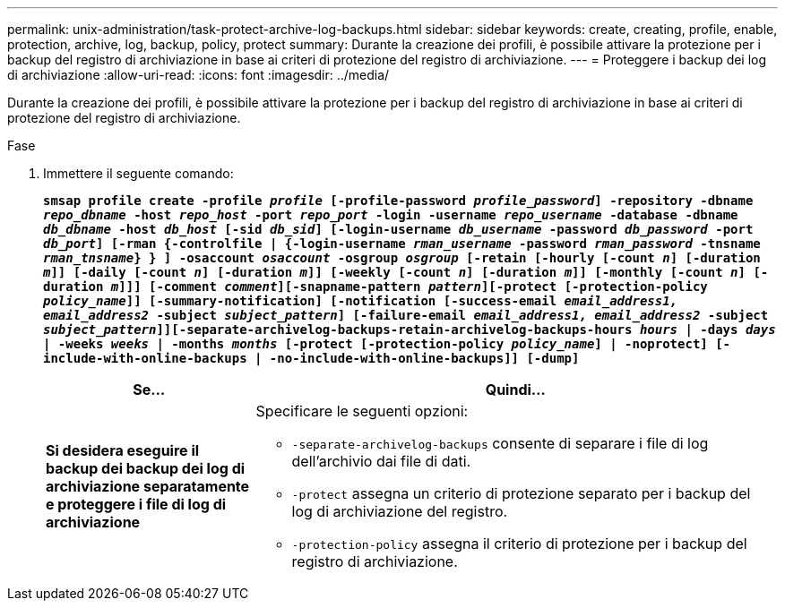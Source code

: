 ---
permalink: unix-administration/task-protect-archive-log-backups.html 
sidebar: sidebar 
keywords: create, creating, profile, enable, protection, archive, log, backup, policy, protect 
summary: Durante la creazione dei profili, è possibile attivare la protezione per i backup del registro di archiviazione in base ai criteri di protezione del registro di archiviazione. 
---
= Proteggere i backup dei log di archiviazione
:allow-uri-read: 
:icons: font
:imagesdir: ../media/


[role="lead"]
Durante la creazione dei profili, è possibile attivare la protezione per i backup del registro di archiviazione in base ai criteri di protezione del registro di archiviazione.

.Fase
. Immettere il seguente comando:
+
`*smsap profile create -profile _profile_ [-profile-password _profile_password_] -repository -dbname _repo_dbname_ -host _repo_host_ -port _repo_port_ -login -username _repo_username_ -database -dbname _db_dbname_ -host _db_host_ [-sid _db_sid_] [-login-username _db_username_ -password _db_password_ -port _db_port_] [-rman {-controlfile | {-login-username _rman_username_ -password _rman_password_ -tnsname _rman_tnsname_} } ] -osaccount _osaccount_ -osgroup _osgroup_ [-retain [-hourly [-count _n_] [-duration _m_]] [-daily [-count _n_] [-duration _m_]] [-weekly [-count _n_] [-duration _m_]] [-monthly [-count _n_] [-duration _m_]]] [-comment _comment_][-snapname-pattern _pattern_][-protect [-protection-policy _policy_name_]] [-summary-notification] [-notification [-success-email _email_address1, email_address2_ -subject _subject_pattern_] [-failure-email _email_address1, email_address2_ -subject _subject_pattern_]][-separate-archivelog-backups-retain-archivelog-backups-hours _hours_ | -days _days_ | -weeks _weeks_ | -months _months_ [-protect [-protection-policy _policy_name_] | -noprotect] [-include-with-online-backups | -no-include-with-online-backups]] [-dump]*`

+
[cols="2a,5a"]
|===
| Se... | Quindi... 


 a| 
*Si desidera eseguire il backup dei backup dei log di archiviazione separatamente e proteggere i file di log di archiviazione*
 a| 
Specificare le seguenti opzioni:

** `-separate-archivelog-backups` consente di separare i file di log dell'archivio dai file di dati.
** `-protect` assegna un criterio di protezione separato per i backup del log di archiviazione del registro.
** `-protection-policy` assegna il criterio di protezione per i backup del registro di archiviazione.


|===


